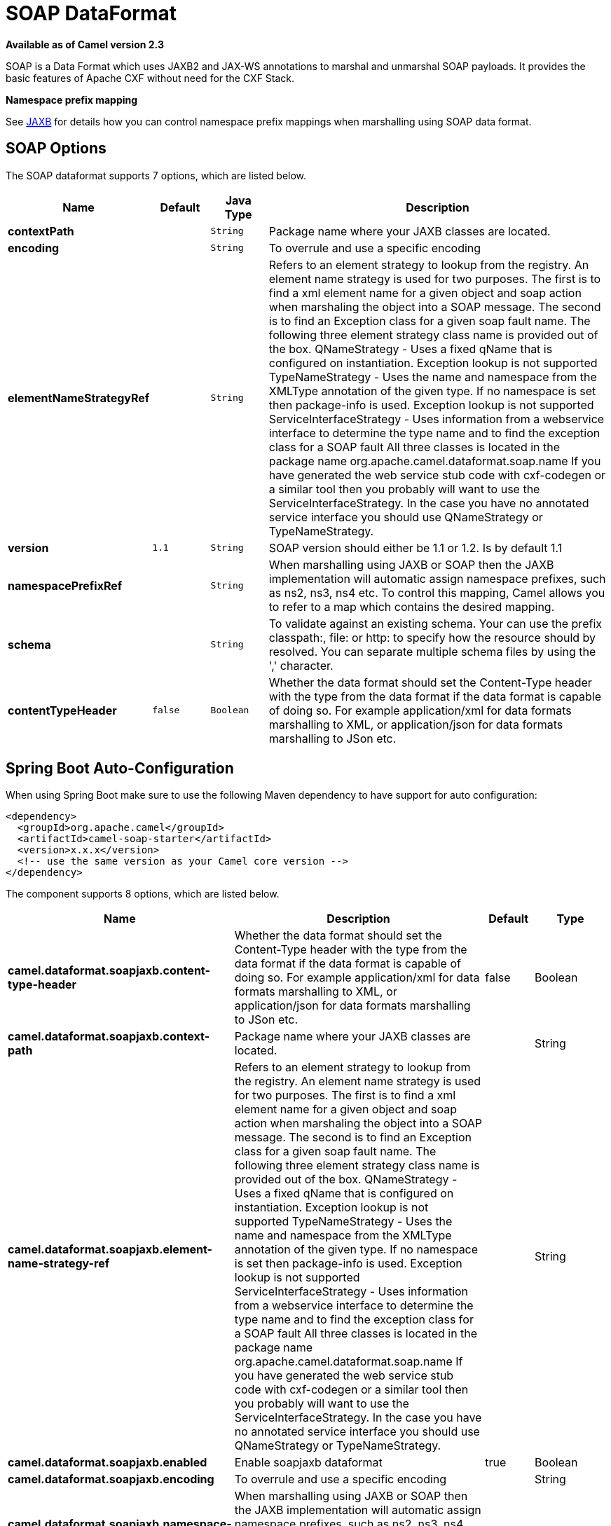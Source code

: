 [[soapjaxb-dataformat]]
= SOAP DataFormat
:page-source: components/camel-soap/src/main/docs/soapjaxb-dataformat.adoc

*Available as of Camel version 2.3*

SOAP is a Data Format which uses JAXB2 and JAX-WS
annotations to marshal and unmarshal SOAP payloads. It provides the
basic features of Apache CXF without need for the CXF Stack.

*Namespace prefix mapping*

See xref:jaxb-dataformat.adoc[JAXB] for details how you can control namespace
prefix mappings when marshalling using SOAP data format.

== SOAP Options


// dataformat options: START
The SOAP dataformat supports 7 options, which are listed below.



[width="100%",cols="2s,1m,1m,6",options="header"]
|===
| Name | Default | Java Type | Description
| contextPath |  | String | Package name where your JAXB classes are located.
| encoding |  | String | To overrule and use a specific encoding
| elementNameStrategyRef |  | String | Refers to an element strategy to lookup from the registry. An element name strategy is used for two purposes. The first is to find a xml element name for a given object and soap action when marshaling the object into a SOAP message. The second is to find an Exception class for a given soap fault name. The following three element strategy class name is provided out of the box. QNameStrategy - Uses a fixed qName that is configured on instantiation. Exception lookup is not supported TypeNameStrategy - Uses the name and namespace from the XMLType annotation of the given type. If no namespace is set then package-info is used. Exception lookup is not supported ServiceInterfaceStrategy - Uses information from a webservice interface to determine the type name and to find the exception class for a SOAP fault All three classes is located in the package name org.apache.camel.dataformat.soap.name If you have generated the web service stub code with cxf-codegen or a similar tool then you probably will want to use the ServiceInterfaceStrategy. In the case you have no annotated service interface you should use QNameStrategy or TypeNameStrategy.
| version | 1.1 | String | SOAP version should either be 1.1 or 1.2. Is by default 1.1
| namespacePrefixRef |  | String | When marshalling using JAXB or SOAP then the JAXB implementation will automatic assign namespace prefixes, such as ns2, ns3, ns4 etc. To control this mapping, Camel allows you to refer to a map which contains the desired mapping.
| schema |  | String | To validate against an existing schema. Your can use the prefix classpath:, file: or http: to specify how the resource should by resolved. You can separate multiple schema files by using the ',' character.
| contentTypeHeader | false | Boolean | Whether the data format should set the Content-Type header with the type from the data format if the data format is capable of doing so. For example application/xml for data formats marshalling to XML, or application/json for data formats marshalling to JSon etc.
|===
// dataformat options: END
// spring-boot-auto-configure options: START
== Spring Boot Auto-Configuration

When using Spring Boot make sure to use the following Maven dependency to have support for auto configuration:

[source,xml]
----
<dependency>
  <groupId>org.apache.camel</groupId>
  <artifactId>camel-soap-starter</artifactId>
  <version>x.x.x</version>
  <!-- use the same version as your Camel core version -->
</dependency>
----


The component supports 8 options, which are listed below.



[width="100%",cols="2,5,^1,2",options="header"]
|===
| Name | Description | Default | Type
| *camel.dataformat.soapjaxb.content-type-header* | Whether the data format should set the Content-Type header with the type from the data format if the data format is capable of doing so. For example application/xml for data formats marshalling to XML, or application/json for data formats marshalling to JSon etc. | false | Boolean
| *camel.dataformat.soapjaxb.context-path* | Package name where your JAXB classes are located. |  | String
| *camel.dataformat.soapjaxb.element-name-strategy-ref* | Refers to an element strategy to lookup from the registry. An element name strategy is used for two purposes. The first is to find a xml element name for a given object and soap action when marshaling the object into a SOAP message. The second is to find an Exception class for a given soap fault name. The following three element strategy class name is provided out of the box. QNameStrategy - Uses a fixed qName that is configured on instantiation. Exception lookup is not supported TypeNameStrategy - Uses the name and namespace from the XMLType annotation of the given type. If no namespace is set then package-info is used. Exception lookup is not supported ServiceInterfaceStrategy - Uses information from a webservice interface to determine the type name and to find the exception class for a SOAP fault All three classes is located in the package name org.apache.camel.dataformat.soap.name If you have generated the web service stub code with cxf-codegen or a similar tool then you probably will want to use the ServiceInterfaceStrategy. In the case you have no annotated service interface you should use QNameStrategy or TypeNameStrategy. |  | String
| *camel.dataformat.soapjaxb.enabled* | Enable soapjaxb dataformat | true | Boolean
| *camel.dataformat.soapjaxb.encoding* | To overrule and use a specific encoding |  | String
| *camel.dataformat.soapjaxb.namespace-prefix-ref* | When marshalling using JAXB or SOAP then the JAXB implementation will automatic assign namespace prefixes, such as ns2, ns3, ns4 etc. To control this mapping, Camel allows you to refer to a map which contains the desired mapping. |  | String
| *camel.dataformat.soapjaxb.schema* | To validate against an existing schema. Your can use the prefix classpath:, file: or http: to specify how the resource should by resolved. You can separate multiple schema files by using the ',' character. |  | String
| *camel.dataformat.soapjaxb.version* | SOAP version should either be 1.1 or 1.2. Is by default 1.1 | 1.1 | String
|===
// spring-boot-auto-configure options: END
ND



== ElementNameStrategy

An element name strategy is used for two purposes. The first is to find
a xml element name for a given object and soap action when marshaling
the object into a SOAP message. The second is to find an Exception class
for a given soap fault name.

[width="100%",cols="10%,90%",options="header",]
|=======================================================================
|Strategy |Usage

|QNameStrategy |Uses a fixed qName that is configured on instantiation. Exception lookup
is not supported

|TypeNameStrategy |Uses the name and namespace from the @XMLType annotation of the given
type. If no namespace is set then package-info is used. Exception lookup
is not supported

|ServiceInterfaceStrategy |Uses information from a webservice interface to determine the type name
and to find the exception class for a SOAP fault
|=======================================================================

If you have generated the web service stub code with cxf-codegen or a
similar tool then you probably will want to use the
ServiceInterfaceStrategy. In the case you have no annotated service
interface you should use QNameStrategy or TypeNameStrategy.

== Using the Java DSL

The following example uses a named DataFormat of _soap_ which is
configured with the package com.example.customerservice to initialize
the
http://java.sun.com/javase/6/docs/api/javax/xml/bind/JAXBContext.html[JAXBContext].
The second parameter is the ElementNameStrategy. The route is able to
marshal normal objects as well as exceptions. (Note the below just sends
a SOAP Envelope to a queue. A web service provider would actually need
to be listening to the queue for a SOAP call to actually occur, in which
case it would be a one way SOAP request. If you need request reply then
you should look at the next example.)

[source,java]
-------------------------------------------------------------------------------------------------------------------------------------
SoapJaxbDataFormat soap = new SoapJaxbDataFormat("com.example.customerservice", new ServiceInterfaceStrategy(CustomerService.class));
from("direct:start")
  .marshal(soap)
  .to("jms:myQueue");
-------------------------------------------------------------------------------------------------------------------------------------

TIP: *See also*
As the SOAP dataformat inherits from the xref:jaxb-dataformat.adoc[JAXB] dataformat
most settings apply here as well


=== Using SOAP 1.2

*Available as of Camel 2.11*

[source,java]
-------------------------------------------------------------------------------------------------------------------------------------
SoapJaxbDataFormat soap = new SoapJaxbDataFormat("com.example.customerservice", new ServiceInterfaceStrategy(CustomerService.class));
soap.setVersion("1.2");
from("direct:start")
  .marshal(soap)
  .to("jms:myQueue");
-------------------------------------------------------------------------------------------------------------------------------------

When using XML DSL there is a version attribute you can set on the
<soapjaxb> element.

[source,xml]
-----------------------------------------------------------------------------------------------------
    <!-- Defining a ServiceInterfaceStrategy for retrieving the element name when marshalling -->
    <bean id="myNameStrategy" class="org.apache.camel.dataformat.soap.name.ServiceInterfaceStrategy">
        <constructor-arg value="com.example.customerservice.CustomerService"/>
    <constructor-arg value="true"/>
    </bean>
-----------------------------------------------------------------------------------------------------

And in the Camel route

[source,xml]
---------------------------------------------------------------------------------------------------------------
<route>
  <from uri="direct:start"/>
  <marshal>
    <soapjaxb contentPath="com.example.customerservice" version="1.2" elementNameStrategyRef="myNameStrategy"/>
  </marshal>
  <to uri="jms:myQueue"/>
</route>
---------------------------------------------------------------------------------------------------------------

== Multi-part Messages

*Available as of Camel 2.8.1*

Multi-part SOAP messages are supported by the ServiceInterfaceStrategy.
The ServiceInterfaceStrategy must be initialized with a service
interface definition that is annotated in accordance with JAX-WS 2.2 and
meets the requirements of the Document Bare style. The target method
must meet the following criteria, as per the JAX-WS specification: 1) it
must have at most one `in` or `in/out` non-header parameter, 2) if it
has a return type other than `void` it must have no `in/out` or `out`
non-header parameters, 3) if it it has a return type of `void` it must
have at most one `in/out` or `out` non-header parameter.

The ServiceInterfaceStrategy should be initialized with a boolean
parameter that indicates whether the mapping strategy applies to the
request parameters or response parameters.

[source,java]
-------------------------------------------------------------------------------------------------------------------------------------------
ServiceInterfaceStrategy strat =  new ServiceInterfaceStrategy(com.example.customerservice.multipart.MultiPartCustomerService.class, true);
SoapJaxbDataFormat soapDataFormat = new SoapJaxbDataFormat("com.example.customerservice.multipart", strat);
-------------------------------------------------------------------------------------------------------------------------------------------

=== Holder Object mapping

JAX-WS specifies the use of a type-parameterized `javax.xml.ws.Holder`
object for `In/Out` and `Out` parameters. You may use an instance of the
parameterized-type directly. The camel-soap DataFormat marshals Holder
values in accordance with the JAXB mapping for the class of the
`Holder`'s value. No mapping is provided for `Holder` objects in an
unmarshalled response.

== Examples

=== Webservice client

The following route supports marshalling the request and unmarshalling a
response or fault.

[source,java]
---------------------------------------------------------------------------------------------------------------------------------------
String WS_URI = "cxf://http://myserver/customerservice?serviceClass=com.example.customerservice&dataFormat=RAW";
SoapJaxbDataFormat soapDF = new SoapJaxbDataFormat("com.example.customerservice", new ServiceInterfaceStrategy(CustomerService.class));
from("direct:customerServiceClient")
  .onException(Exception.class)
    .handled(true)
    .unmarshal(soapDF)
  .end()
  .marshal(soapDF)
  .to(WS_URI)
  .unmarshal(soapDF);
---------------------------------------------------------------------------------------------------------------------------------------

The below snippet creates a proxy for the service interface and makes a
SOAP call to the above route.

[source,java]
---------------------------------------------------------------------------------------------------
import org.apache.camel.Endpoint;
import org.apache.camel.component.bean.ProxyHelper;
...

Endpoint startEndpoint = context.getEndpoint("direct:customerServiceClient");
ClassLoader classLoader = Thread.currentThread().getContextClassLoader();
// CustomerService below is the service endpoint interface, *not* the javax.xml.ws.Service subclass
CustomerService proxy = ProxyHelper.createProxy(startEndpoint, classLoader, CustomerService.class);
GetCustomersByNameResponse response = proxy.getCustomersByName(new GetCustomersByName());
---------------------------------------------------------------------------------------------------

=== Webservice Server

Using the following route sets up a webservice server that listens on
jms queue customerServiceQueue and processes requests using the class
CustomerServiceImpl. The customerServiceImpl of course should implement
the interface CustomerService. Instead of directly instantiating the
server class it could be defined in a spring context as a regular bean.

[source,java]
---------------------------------------------------------------------------------------------------------------------------------------
SoapJaxbDataFormat soapDF = new SoapJaxbDataFormat("com.example.customerservice", new ServiceInterfaceStrategy(CustomerService.class));
CustomerService serverBean = new CustomerServiceImpl();
from("jms://queue:customerServiceQueue")
  .onException(Exception.class)
    .handled(true)
    .marshal(soapDF)
  .end()
  .unmarshal(soapDF)
  .bean(serverBean)
  .marshal(soapDF);
---------------------------------------------------------------------------------------------------------------------------------------

== Dependencies

To use the SOAP dataformat in your camel routes you need to add the
following dependency to your pom.

[source,xml]
-------------------------------------
<dependency>
  <groupId>org.apache.camel</groupId>
  <artifactId>camel-soap</artifactId>
  <version>x.y.z</version>
</dependency>
-------------------------------------
